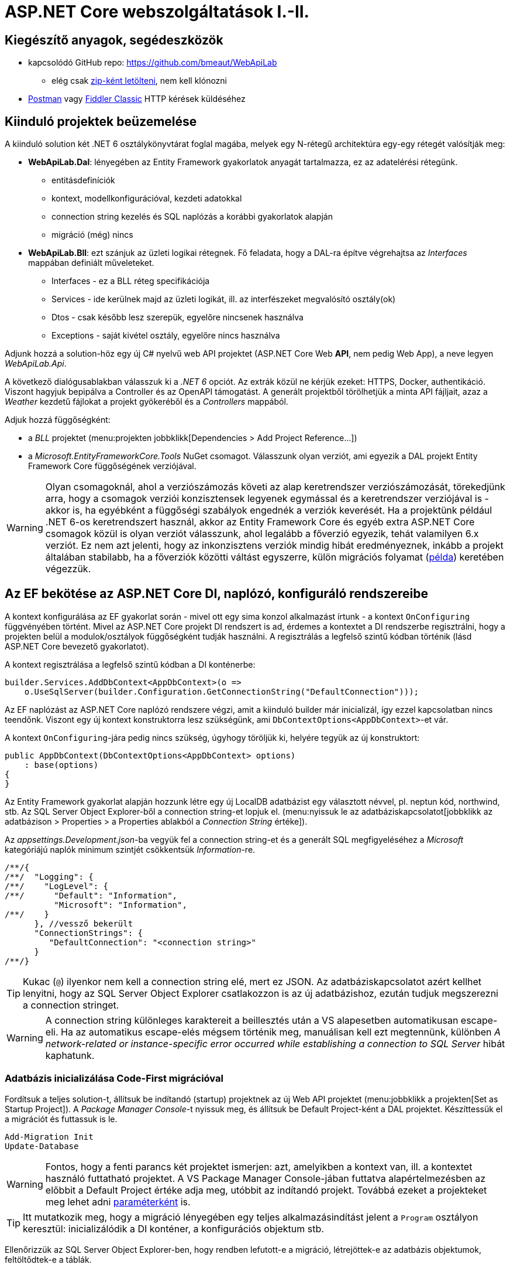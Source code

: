 = ASP.NET Core webszolgáltatások I.-II.

== Kiegészítő anyagok, segédeszközök

* kapcsolódó GitHub repo: https://github.com/bmeaut/WebApiLab
** elég csak https://github.com/bmeaut/WebApiLab/archive/refs/heads/master.zip[zip-ként letölteni], nem kell klónozni 
* https://www.getpostman.com/[Postman] vagy https://www.telerik.com/download/fiddler[Fiddler Classic] HTTP kérések küldéséhez

== Kiinduló projektek beüzemelése

A kiinduló solution két .NET 6 osztálykönyvtárat foglal magába, melyek egy N-rétegű architektúra egy-egy rétegét valósítják meg:

* *WebApiLab.Dal*: lényegében az Entity Framework gyakorlatok anyagát tartalmazza, ez az adatelérési rétegünk.
** entitásdefiníciók
** kontext, modellkonfigurációval, kezdeti adatokkal
** connection string kezelés és SQL naplózás a korábbi gyakorlatok alapján
** migráció (még) nincs
* *WebApiLab.Bll*: ezt szánjuk az üzleti logikai rétegnek. Fő feladata, hogy a DAL-ra építve végrehajtsa az _Interfaces_ mappában definiált műveleteket.
** Interfaces - ez a BLL réteg specifikációja
** Services - ide kerülnek majd az üzleti logikát, ill. az interfészeket megvalósító osztály(ok)
** Dtos - csak később lesz szerepük, egyelőre nincsenek használva
** Exceptions - saját kivétel osztály, egyelőre nincs használva

Adjunk hozzá a solution-höz egy új C# nyelvű web API projektet (ASP.NET Core Web *API*, nem pedig Web App), a neve legyen _WebApiLab.Api_.

A következő dialógusablakban válasszuk ki a _.NET 6_ opciót. Az extrák közül ne kérjük ezeket: HTTPS, Docker, authentikáció. Viszont hagyjuk bepipálva a Controller és az OpenAPI támogatást. A generált projektből törölhetjük a minta API fájljait, azaz a _Weather_ kezdetű fájlokat a projekt gyökeréből és a _Controllers_ mappából.

Adjuk hozzá függőségként:

* a _BLL_ projektet (menu:projekten jobbklikk[Dependencies > Add Project Reference...])
* a _Microsoft.EntityFrameworkCore.Tools_ NuGet csomagot. Válasszunk olyan verziót, ami egyezik a DAL projekt Entity Framework Core függőségének verziójával.

WARNING: Olyan csomagoknál, ahol a verziószámozás követi az alap keretrendszer verziószámozását, törekedjünk arra, hogy a csomagok verziói konzisztensek legyenek egymással és a keretrendszer verziójával is - akkor is, ha egyébként a függőségi szabályok engednék a verziók keverését. Ha a projektünk például .NET 6-os keretrendszert használ, akkor az Entity Framework Core és egyéb extra ASP.NET Core csomagok közül is olyan verziót válasszunk, ahol legalább a főverzió egyezik, tehát valamilyen 6.x verziót. Ez nem azt jelenti, hogy az inkonzisztens verziók mindig hibát eredményeznek, inkább a projekt általában stabilabb, ha a főverziók közötti váltást egyszerre, külön migrációs folyamat (https://learn.microsoft.com/en-us/aspnet/core/migration/31-to-60[példa]) keretében végezzük.

== Az EF bekötése az ASP.NET Core DI, naplózó, konfiguráló rendszereibe

A kontext konfigurálása az EF gyakorlat során - mivel ott egy sima konzol alkalmazást írtunk - a kontext `OnConfiguring` függvényében történt. Mivel az ASP.NET Core projekt DI rendszert is ad, érdemes a kontextet a DI rendszerbe regisztrálni, hogy a projekten belül a modulok/osztályok függőségként tudják használni. A regisztrálás a legfelső szintű kódban történik (lásd ASP.NET Core bevezető gyakorlatot). 

A kontext regisztrálása a legfelső szintű kódban a DI konténerbe:

[source,csharp]
----
builder.Services.AddDbContext<AppDbContext>(o =>
    o.UseSqlServer(builder.Configuration.GetConnectionString("DefaultConnection")));
----

Az EF naplózást az ASP.NET Core naplózó rendszere végzi, amit a kiinduló builder már inicializál, így ezzel kapcsolatban nincs teendőnk. Viszont egy új kontext konstruktorra lesz szükségünk, ami `DbContextOptions<AppDbContext>`-et vár.

A kontext `OnConfiguring`-jára pedig nincs szükség, úgyhogy töröljük ki, helyére tegyük az új konstruktort:

[source,csharp]
----
public AppDbContext(DbContextOptions<AppDbContext> options)
    : base(options)
{
}
----

Az Entity Framework gyakorlat alapján hozzunk létre egy új LocalDB adatbázist egy választott névvel, pl. neptun kód, northwind, stb. Az SQL Server Object Explorer-ből a connection string-et lopjuk el. (menu:nyissuk le az adatbáziskapcsolatot[jobbklikk az adatbázison > Properties > a Properties ablakból a _Connection String_ értéke]).

Az _appsettings.Development.json_-ba vegyük fel a connection string-et és a generált SQL megfigyeléséhez a _Microsoft_ kategóriájú naplók minimum szintjét csökkentsük _Information_-re.

[source,javascript]
----
/**/{
/**/  "Logging": {
/**/    "LogLevel": {
/**/      "Default": "Information",
          "Microsoft": "Information",
/**/    }
      }, //vessző bekerült
      "ConnectionStrings": {
         "DefaultConnection": "<connection string>"
      }
/**/}
----

TIP: Kukac (`@`) ilyenkor nem kell a connection string elé, mert ez JSON. Az adatbáziskapcsolatot azért kellhet lenyitni, hogy az SQL Server Object Explorer csatlakozzon is az új adatbázishoz, ezután tudjuk megszerezni a connection stringet.

WARNING: A connection string különleges karaktereit a beillesztés után a VS alapesetben automatikusan escape-eli. Ha az automatikus escape-elés mégsem történik meg, manuálisan kell ezt megtennünk, különben _A network-related or instance-specific error occurred while establishing a connection to SQL Server_ hibát kaphatunk.

=== Adatbázis inicializálása Code-First migrációval

Fordítsuk a teljes solution-t, állítsuk be indítandó (startup) projektnek az új Web API projektet (menu:jobbklikk a projekten[Set as Startup Project]). A _Package Manager Console_-t nyissuk meg, és állítsuk be Default Project-ként a DAL projektet. Készíttessük el a migrációt és futtassuk is le.

[source,powershell]
----
Add-Migration Init
Update-Database
----

WARNING: Fontos, hogy a fenti parancs két projektet ismerjen: azt, amelyikben a kontext van, ill. a kontextet használó futtatható projektet. A VS Package Manager Console-jában futtatva alapértelmezésben az előbbit a Default Project értéke adja meg, utóbbit az indítandó projekt. Továbbá ezeket a projekteket meg lehet adni https://docs.microsoft.com/en-us/ef/core/miscellaneous/cli/powershell#common-parameters[paraméterként] is.

TIP: Itt mutatkozik meg, hogy a migráció lényegében egy teljes alkalmazásindítást jelent a `Program` osztályon keresztül: inicializálódik a DI konténer, a konfigurációs objektum stb.

Ellenőrizzük az SQL Server Object Explorer-ben, hogy rendben lefutott-e a migráció, létrejöttek-e az adatbázis objektumok, feltöltődtek-e a táblák.

== EF entitások használata az API felületen

Bár architektúra szempontból nem a legszebb, a BLL réteget gyakorlatilag mellőzve közvetlenül is használhatjuk az EF entitásokat a kontrollerek megvalósításánál. Ehhez használhatjuk a Visual Studio Entity Framework-ös Controller sablonjait. 

Adjuk hozzá az API projekthez a *Microsoft.VisualStudio.Web.CodeGeneration.Design* NuGet csomagot. Válasszunk olyan verziót, ami egyezik a DAL projekt Entity Framework Core függőségének verziójával.

PMC-ben telepítsük az ASP.NET Core kódgeneráló eszközt

[source,powershell]
----
dotnet tool install -g dotnet-aspnet-codegenerator
---- 

Majd lépjünk be a projekt könyvtárába
[source,powershell]
----
cd .\WebApiLab.Api
----

Végül generáljunk a kódgenerálóval REST API (`-api`) kontrollert a `Product` entitáshoz (`-m`), mely az `AppDbContext` kontextushoz  (`-dc`) tartozik. A generált osztály neve legyen `EFProductController` (`-name`), a `WebApiLab.Api.Controllers` névtérbe  (`-namespace`) kerüljön. A generált fájl a *Controllers* mappába (`-outDir`) kerüljön.

[source,powershell]
----
dotnet aspnet-codegenerator controller -m WebApiLab.Dal.Entities.Product -dc WebApiLab.Dal.AppDbContext -outDir Controllers -name EFProductController -namespace WebApiLab.Api.Controllers -api
----

WARNING: Figyeljünk rá, hogy *ne* a `Dtos` névtérből adjuk meg a DTO típust a tényleges entitástípus helyett.

WARNING: A generálás során _Unable to create an object of type 'AppDbContext'._ hibát kaphatunk. A hiba a kódgeneráló eszközben keresendő, a https://github.com/dotnet/Scaffolding/issues/1875[kapcsolódó GitHub issue-ban] találunk egy lehetséges megoldást is a problémára.

A legenerálódó kontroller már használható is. Állítsuk át a zöld nyíl mellett az indítási konfigurációt a projektnevesre, hogy ne IIS Express induljon és így lássuk a konzolon a naplót. Indítsuk a projektet és próbáljuk például lekérni az összes terméket az **api/efproduct** címről vagy a Swagger felületről.

TIP: Érdemes a zöld nyíl melletti lenyíló menüben olyan böngészőt megadni (Chrome, Firefox), ami értelmes formában meg tudja jeleníteni a nyers JSON adatokat, ha nem Swagger felületről tesztelünk.

TIP: Az alapértelmezésben megnyitandó URL útvonalat a projekt tulajdonságok között adhatjuk meg: menu:zöld nyíl melletti legördülő menü[<Projektnév> Debug Properties]. Ide egy a gyökércímhez képesti relatív útvonalrészt kell beírni. (pl. _api/efproduct_)

Figyeljük meg, hogy a controller a konstruktorban igényli meg a DI-tól az EF kontextet, amit a szokásos módon osztályváltozóban tárol el.

== Köztes réteg alkalmazása

A rétegezett architektúra elveit követve gyakori eljárás, hogy a kontroller nem éri el közvetlenül az EF kontextet, hanem csak egy extra rétegen keresztül. A kontroller projekt így függetleníthető az EF modelltől.

Ehhez a megoldáshoz készítsünk külön kontroller változatot. A _Controllers_ mappába hozzunk létre egy kontrollert (menu:Add[Controller > bal fában Common > API > jobb oldalon API Controller with read/write actions]) `ProductsController` néven.

A BLL projekt Services mappájába hozzunk létre egy új osztályt `ProductService` néven. Az új osztály kontroller számára nyújtandó funkcióit az `IProductService` adja meg. Implementáljuk ezt az interfészt, a kiinduló implementációt generáltassuk a Visual Studio-val. Konstruktorban várja a függőségként a kontextet. A kontext segítségével implementáljuk normálisan a `GetProducts` függvényt. _Eager Loading_ használatával az egyes termékekhez a kapcsolódó kategóriát és megrendeléseket is adjuk vissza.

[source,csharp]
----
public class ProductService : IProductService
{
    private readonly AppDbContext _context;

    public ProductService(AppDbContext context)
    {
        _context = context;
    }       

    public IEnumerable<Product> GetProducts()
    {
        var products = _context.Products
            .Include(p => p.Category)
            .Include(p => p.ProductOrders)
                .ThenInclude(po => po.Order)
            .ToList();

        return products;
    }
    /*Többi függvény generált implementációja*/
}
----

Injektáljunk `IProductService`-t a `ProductsController`-be.

[source,csharp]
----
private readonly IProductService _productService;

public ProductsController(IProductService productService)
{
    _productService = productService;
}
----

Adjuk meg a DI alrendszernek, hogy hogyan kell egy `IProductService` típusú függőséget létrehozni. A legfelső szintű kódba:

[source,csharp]
----
builder.Services.AddTransient<IProductService, ProductService>();
----

A függőséginjektálás úgy működik, hogy a kontrollereket is a központi DI komponens példányosítja, és ilyenkor megvizsgálja a konstruktor paramétereket. Ha a konténerben talál alkalmas beregisztrált osztályt, akkor azt létrehozza és átadja a konstruktornak. Ezt hívjuk konstruktor injektálásnak. Ha a létrehozandó függőségnek is vannak konstruktor paraméterei, akkor azokat is megpróbálja feloldani, így rekurzívan a teljes függőségi objektum hierarchiát le tudja kezelni (ha abban nincs irányított kör). Ezt hívjuk autowiring-nek.

A regisztráció során több lehetőségünk is van. Egyrészt nem kötelező interfészt megadni egy osztály beregisztrálásához, az osztályt önmagában is be lehet regisztrálni, ilyenkor a konstruktorban is osztályként kell elkérni a függőségeket.

Háromféle példányosítási stratégiával regisztrálhatjuk be az osztályainkat:

* *Transient*: minden egyes injektálás során új példány jön létre
* *Scoped*: HTTP kérésenként egy példány kerül létrehozásra és a kérésen belül mindenkinek ez lesz injektálva
* *Singleton*: mindenkinek ugyanaz az egy példány kerül átadásra kéréstől függetlenül

Írjunk új `Get()` változatot az eredeti helyett a `ProductsController`-be az `IProductService` függőséget felhasználva:

[source,csharp]
----
[HttpGet]
public IEnumerable<Product> Get()
{
    return _productService.GetProducts();
}
----

Próbáljuk ki (`api/products`). Hibát kapunk, mert a `ProductService` lekérdező függvénye eager loading-gal (`Include`) navigációs property-ket is kitölt, így könnyen hivatkozási kör jön létre, amit a JSON sorosító alapértelmezésben kivétellel jutalmaz. A sorosítást a keretrendszer végzi, a kontrollerfüggvény visszatérési értékét sorosítja a HTTP tartalomegyeztetési szabályok szerint. Böngésző kliens esetén alapesetben a JSON formátum lesz a befutó. Persze a sorosítás ennél közvetlenebbül is https://docs.microsoft.com/en-us/aspnet/core/web-api/advanced/formatting[konfigurálható], ha szükséges.

A kontrollerek által használt JSON sorosítót konfigurálhatjuk a legfelső szintű kódban, például beállíthatjuk, hogy ha egy objektumot már korábban sorosított, akkor csak hivatkozzon rá és ne sorosítsa újra.

[source,csharp]
----
/**/builder.Services.AddControllers() //; törölve
    .AddJsonOptions(o => o.JsonSerializerOptions.ReferenceHandler = ReferenceHandler.Preserve);
----

Így már sikerülni fog a sorosítás, egy elég furcsa JSON-t láthatunk, ahol az első elem egy nagyobb objektumgráfot leíró rész, a többi elem pedig csak hivatkozás.

Ennek a megoldásnak a hátránya, hogy a kliensoldali sorosítónak is támogatnia kell ezt a sorosítási logikát, a JSON-on belüli kereszthivatkozások kezelését. 

Emiatt kommentezzük is ki ezt a beállítást, keressünk más megoldást.

== DTO osztályok

Láthattuk, hogy az entitástípusok közvetlen sorosítása gyakran nehézségekbe ütközik. A modell kifejezetten az EF számára lett megalkotva, illetve hogy a lekérdező műveleteket minél kényelmesebben végezhessük. A kliensoldal számára érdemes külön modellt megalkotni, egy ún. DTO (_Data Transfer Object_) modellt, ami a kliensoldal igényeit veszi figyelembe: **pontosan** annyi adatot és **olyan szerkezetben** tartalmaz, amire a kliensnek szüksége van.

A _BLL_ projektben jelenleg egy nagyon egyszerű DTO modell található a _Dtos_ mappában:

* rekord típusok alkotják a modellt
* nincs benne minden navigációs property, pl. `Category.Products`
* nincs benne a kapcsolótáblát reprezentáló entitás
* a termékből közvetlenül elérhetők a megrendelések

A különféle modellek közötti leképezésnél jól jönnek az ún. __object mapper__-ek, melyek segítenek elkerülni a leképezésnél nagyon gyakori repetitív kódokat, mint amilyen az `x.Prop = y.Prop` jellegű propertyérték-másolgatás.

Adjuk hozzá az API projekthez az _AutoMapper.Extensions.Microsoft.DependencyInjection_ csomagot, a BLL projekthez pedig az _AutoMapper_ csomagot. 

A leképezési konfigurációkat profilokba szervezve adhatjuk meg. Adjunk hozzá a BLL projekthez egy új osztályt `WebApiProfile` néven a _Dtos_ mappába. Az AutoMapper konvenció alapon működik, tehát a DTO-entitás párokon kívül nem kell megadni például egyesével a property- vagy konstruktorparaméter-leképezéseket, ha a nevek alapján a leképezés kikövetkeztethető. Külön konfigurálásra csak a nem-triviális esetekben van szükség.

[source,csharp]
----
using AutoMapper;

namespace WebApiLab.Bll.Dtos;

public class WebApiProfile : Profile
{
    public WebApiProfile()
    {
        CreateMap<Dal.Entities.Product, Product>().ReverseMap();
        CreateMap<Dal.Entities.Order, Order>().ReverseMap();
        CreateMap<Dal.Entities.Category, Category>().ReverseMap();
    }
}

----

A DI konténerhez adjuk hozzá és konfiguráljuk a leképezési szolgáltatást.

[source,csharp]
----
builder.Services.AddAutoMapper(typeof(WebApiProfile));
----

TIP: Az AutoMapper az `AddAutoMapper` paramétereként megadott típust definiáló szerelvényben fogja a profilt keresni. A konkrét típusnak nincs más jelentősége, nem kell feltétlenül profilnak lenni.

Injektáltassuk be a leképzőt reprezentáló `IMapper` típusú objektumot a `ProductService`-be.

[source,csharp]
----
/**/private readonly AppDbContext _context;
    private readonly IMapper _mapper;
/**/
/**/public ProductService(AppDbContext context
                        , IMapper mapper)
/**/{
/**/    _context = context;
        _mapper = mapper;
/**/}
----

A `ProductsController`-ben, az `IProductService`-ben és a `ProductService`-ben az entitásokra mutató névteret cseréljük ki a DTO-kra mutatóra:

[source,csharp]
----
//using WebApiLab.Dal.Entities;
using WebApiLab.Bll.Dtos;
----

Írjuk át a lekérdezést a `ProductService`-ben a leképzőt alkalmazva:

[source,csharp]
----
/**/public IEnumerable<Product> GetProducts()
/**/{
/**/    var products = _context.Products
            .ProjectTo<Product>(_mapper.ConfigurationProvider)
            .AsEnumerable();
/**/    return products;
/**/}
----

Hogy ne zavarjanak be a Swaggernek az `EFProductController`-ben használt entitás osztályok, töröljük ki a Controllers mappából az `EFProductController`-t!

Próbáljuk ismét meghívni böngészőből, figyeljük meg a naplóban, hogy milyen SQL lekérdezés fut le.

TIP: A többrétegű architektúránál elméletben minden rétegnek külön objektummodellje kellene, hogy legyen DAL: EF entitások, BLL: https://en.wikipedia.org/wiki/Domain_model[domain objektumok], Kontroller: DTO-k, viszont ha a domain objektumok nem visznek plusz funkciót a rendszerbe, akkor el szoktuk hagyni.

A DTO leképezést más rétegben is végezhetnénk. Egyes megközelítések szerint a kontroller réteg feladata lenne, azonban, ha az EF lekérdezésekkel összevonva végezzük a leképezést, akkor kiaknázhatjuk a _query result shaping_ előnyeit, azaz csak azt kérdezzük le az adatbázisból, amire a leképezésnek szüksége van. Az AutoMapper `ProjectTo` függvénye ráadásul mindezt el is intézi helyettünk a leképezési konfiguráció alapján.

TIP: A `ProjectTo` speciálisan `IQueryable`-en működik. Ha csak simán memóriabeli objektumok között szeretnénk leképezni, akkor az `IMapper` `Map<>` függvényét hívjuk. A memóriabeli  leképezésnek hátránya, hogy EF szinten gondoskodnunk kell róla, hogy `Include` hívásokkal a leképezéshez szükséges kapcsolódó entitásokat is lekérdezzük. A `ProjectTo` ezt is elintézi helyettünk.

A `ProjectTo` metódust felfoghatjuk a továbbiakban egy LINQ-s `Select()` operátornak, annyi különbséggel, hogy az AutoMapper generálja azt az `Expression`-t, ami alapján előáll majd az eredmény.

== BLL funkciók implementációja

=== Egy elem lekérdezése

Valósítsunk meg további interfész által előírt funkciókat a `ProductService` osztályban:

[source,csharp]
----
/**/public Product GetProduct(int productId)
/**/{
        return _context.Products
            .ProjectTo<Product>(_mapper.ConfigurationProvider)
            .SingleOrDefault(p => p.Id == productId)
            ?? throw new EntityNotFoundException("Nem található a termék");
/**/}
----

=== Beszúrás

Ez hasonló az EF gyakorlaton látottakhoz, csak itt nem kell legyártanunk az új `Product` példányt, paraméterként kapjuk és memóriában leképezzük az enititásra. A `SaveChanges` hívás után a kulcs értéke már ki lesz töltve (adatbázis osztja ki a kulcsot).

[source,csharp]
----
/**/public Product InsertProduct(Product newProduct)
/**/{
        var efProduct = _mapper.Map<Dal.Entities.Product>(newProduct);
        _context.Products.Add(efProduct);
        _context.SaveChanges();
        return GetProduct(efProduct.Id);
/**/}
----

=== Módosítás

Konvenció szerint külön paraméterként szokták átadni a módosítandó elem azonosítóját és az új értékeket összefogó példányt. Leképezés után összeállítunk egy olyan entitás példányt, mint amilyet az adatbázisból kérdeztünk volna le - viszont ez a példány nem lesz a kontext látókörében. Az `Attach` függvény hasonló az `Add`-hoz, hozzáadja a kontext nyilvántartásához a példányt, de az `Attach` alapesetben nem jelöli meg a státuszt, marad változatlan (_Unchanged_). Explicit megjelöljük változottként, a változást végül a SaveChanges érvényesíti.

[source,csharp]
----
/**/public void UpdateProduct(int productId, Product updatedProduct)
/**/{
        var efProduct = _mapper.Map<Dal.Entities.Product>(updatedProduct);
        efProduct.Id = productId;
        _context.Attach(efProduct).State = EntityState.Modified;
        _context.SaveChanges();
/**/}
----

TIP: Alternatíva lehetne még ennél a függvénynél, hogy lekérdezzük azonosító (`Id`) alapján az entitást és AutoMapperrel a lekérdezett objektumba mappeljük a DTO-t. Ebben az esetben nincs szükség `Attach`-ra és állapotkezelésre sem, viszont extra lekérdezéssel jár.

=== Törlés

Egy trükkel elkerülhetjük, hogy le kelljen kérdezni a törlendő terméket. Az azonosító alapján előállítunk memóriában egy példányt a megfelelő kulccsal, majd `Remove` függvénnyel hozzáadjuk a kontexthez. A `Remove` törlendőnek jelöli a példányt.

[source,csharp]
----
/**/public void DeleteProduct(int productId)
/**/{
        _context.Products.Remove(new Dal.Entities.Product(null!) { Id = productId });
        _context.SaveChanges();
/**/}
----

== REST konvenciók alkalmazása

A REST megközelítés nem csak átviteli közegnek tekinti a HTTP-t, hanem a protokoll részeit felhasználja, hogy kiegészítő információkat vigyen át. Emiatt előnyös lenne, ha nagyobb ellenőrzésünk lenne a HTTP válasz felett - szerencsére az ASP.NET Core biztosítja ehhez a megfelelő API-kat.

Egyik legegyszerűbb ilyen irányelv, hogy a lekérdezések eredményeként, ha megtaláltuk és visszaadtuk a kért adatokat, akkor *200 (OK)* HTTP válaszkódot adjunk.

TIP: A HTTP kérést érintő irányelvekről egy jó összefoglaló elérhető https://www.restapitutorial.com/lessons/httpmethods.html[itt].

Az eddig megírt `Get()` függvényünk most is *200 (OK)*-ot ad, ezt le is ellenőrizhetjük a böngészőnk hálózati monitorozó eszközében.

TIP: A HTTP kommunikáció megfigyelésére használhatjuk a böngészők beépített eszközeit, mint amilyen a https://developer.mozilla.org/en-US/docs/Tools[Firefox Developer Tools], illetve https://developers.google.com/web/tools/chrome-devtools/[Chrome DevTools]. Általában az kbd:[F12] billentyűvel aktiválhatók. Emellett, ha egy teljesértékű HTTP kliensre van szükségünk, amivel például könnyen tudunk nem csak GET kéréseket küldeni, akkor a https://www.getpostman.com/[Postman] és a https://www.telerik.com/download/fiddler[Fiddler Classic] külön telepítendő eszközök ajánlhatók. A Fiddler mint proxy megoldás egy Windows gépen folyó HTTP kommunikáció megfigyelésére is alkalmas.

Első körben a két lekérdező függvényt írjuk át úgy, hogy a HTTP válaszkódokat explicit megadjuk. A jelenlegi legmodernebb mód ehhez az `ActionResult<>` használata. Elég `T`-t visszaadnunk a függvényben, automatikusan `ActionResult<T>` típussá konvertálódik. Tehát elvileg írhatnánk ezt:

[source,csharp]
----
//NEM FORDUL!
/**/[HttpGet]
    public ActionResult<IEnumerable<Product>> Get() 
        //ActionResult<T> visszatérési érték
/**/{
/**/    return _productService.GetProducts();
/**/}
----

Azonban ez nem fordul, mert interfész típus esetén nem működik a konverzió. Konkrét típust, pl. egy listát kell megadnunk.

[source,csharp]
----
/**/[HttpGet]
/**/public ActionResult<IEnumerable<Product>> Get()
/**/{
        return _productService.GetProducts().ToList(); //ToList bekerült            
/**/}
----

Írjuk meg ugyanígy a másik `Get` függvényt is:

[source,csharp]
----
/**/[HttpGet("{id}")]
    public ActionResult<Product> Get(int id)
        //ActionResult<Product> visszatérési érték
/**/{
        return _productService.GetProduct(id);
/**/}
----

Próbáljuk ki mindkét kontroller függvényt (_api/products_, _api/products/1_), ellenőrizzük a státuszkódokat is.

Ami fura, hogy még mindig nem állítottunk explicit státuszkódokat. A logikánk most még nagyon egyszerű, csak a hibamentes ágat kezeltük, így eddig az `ActionResult` alapértelmezései megoldották, hogy *200 (OK)*-ot kapjunk.

Most viszont következzen egy létrehozó művelet:

[source,csharp]
----
/**/[HttpPost]
    public ActionResult<Product> Post([FromBody] Product product)
        //ActionResult<T> visszatérési érték + Product paraméter
/**/{
        var created = _productService.InsertProduct(product);
        return CreatedAtAction(nameof(Get), new { id = created.Id }, created);
/**/}
----

Itt már látszik az `ActionResult` haszna. A konvenciónak megfelelően 201-es kódot akarunk visszaadni. Ehhez a `ControllerBase` ősosztály biztosít segédfüggvényt. A segédfüggvény olyan `ActionResult` leszármazottat ad vissza, ami 201-es kódot szolgáltat a kliensnek. Másik konvenció, hogy a _Location_ HTTP fejlécben legyen egy URL az új termék lekérdező műveletének meghívásához. Ezt az URL-t rakjuk össze a `CreatedAtAction` paraméterei révén.

Gyakori, hogy a lefele irányú kommunikáció során (kliens felé) bővebb adathalmaz kerül leküldésre, mint amit egy létrehozáskor vagy módosításkor várunk. Esetünkben is az `Orders` és a `Category` propertyk létrehozáskor feleslegesek. Erre a célra jobb egy külön DTO-t létrehozni, ami csak a megfelelő adatokat tartalmazza. Most ideiglenesen tegyük nullozhatóvá ezt a két propertyt.

[source,csharp]
----
public record Product
{
    /*többi property*/
    public Category? Category { get; init; } //? módosító bekerült
    public List<Order>? Orders { get; init; } //? módosító bekerült
}
----

Próbáljuk ki a műveletet Swagger felületről. Egy `Product`-ot kell felküldenünk. Erre egy példa érték:

[source,javascript]
----
{
    "Name" : "Pálinka",
    "UnitPrice" : 4000,
    "ShipmentRegion" : 1,
    "CategoryId" : 1
}
----

WARNING: Ha Fiddlerből vagy Postmanből tesztelünk, ne felejtsük el a _Content-Type_ fejlécet  *application/json*-re állítani! Figyeljük meg a kapott választ. A válaszból másoljuk ki a _Location_ fejlécből az URL-t és hívjuk meg böngészőből.

Fiddler Classic példa POST hívásra:

image::images/aspnetcorerest-fiddlerpost.png[Fiddler - POST küldése]

A módosító, törlő műveleteknél a konvenció megengedi, hogy üres törzsű (body) választ adjunk, ilyenkor a válaszkód *204 (No Content)*. Ilyesfajta válasz előállításához is van segédfüggvény, illetve elég csak az `ActionResult` típust megadni visszatérési típusnak:

[source,csharp]
----
/**/[HttpPut("{id}")]
    public ActionResult Put(int id, [FromBody] Product product)
         //ActionResult visszatérési érték + Product paraméter
/**/{
        _productService.UpdateProduct(id, product);
        return NoContent();
/**/}

/**/[HttpDelete("{id}")]
public ActionResult Delete(int id)
     //ActionResult visszatérési érték
/**/{
        _productService.DeleteProduct(id);
        return NoContent();
/**/}
----

TIP: PUT mellett a módosításhoz használatos a PATCH is. A PUT konvenció szerint teljes, míg a PATCH részleges felülírásnál használatos. PATCH esetén általában valamilyen patch formátumú adatot küld a kliens, pl. https://tools.ietf.org/html/rfc6902[RFC 6902 - JSON Patch]. A JSON Patch formátumot jelenleg csak a JSON korábbi sorosító (_Newtonsoft.Json_) https://docs.microsoft.com/en-us/aspnet/core/web-api/jsonpatch[támogatja].

TIP: Gyakori, hogy a PUT művelet esetében nem 204 No Content válasszal térünk vissza, hanem 200 OK státuszkóddal és a módosított erőforrással, hogy a kliens a tényleges érvényre jutott értékekkel befrissíthesse a saját adatait.

Próbáljuk kitörölni az újonnan felvett terméket Swaggerből/Fiddler-ből/Postman-ből (_DELETE_ igés kérés az `api/products/<új id>` címre, üres törzzsel). Sikerülnie kell, mert még nincs rá idegen kulcs hivatkozás.

== Hibakezelés

Eddig főleg csak a hibamentes ágakat (happy path) néztük. A REST konvenciók rendelkeznek arról is, hogy bizonyos hibahelyezetekben milyen https://httpstatuses.com[HTTP választ] illik adni, például ha a kérésben hivatkozott azonosító nem létezik - 404-es hiba a bevett eljárás. Státuszkódok szempontjából a korábban idézett oldal ad segítséget, a válasz törzsében a hibaüzenet szerkezete tekintetében az https://tools.ietf.org/html/rfc7807[RFC 7807] ad iránymutatást az ún. _Problem Details_ típusú válaszok bevezetésével. Az ASP.NET Core 2.1-es verzió óta támogatja a _Problem Details_ válaszokat, és általában automatikusan ilyen válaszokat küld.

=== 400 Bad Request

Kezdjük a kliens által küldött nem helyes adatokkal. Ez a hibakód nem összekeverendő a 415-tel, ahol az adat formátuma nem megfelelő (XML vagy JSON): ezt általában nem kell kézzel lekezeljük, mivel ezt az ASP.NET megteszi helyettünk. 400-zal olyan hibákat szoktunk lekezelni, ahol a küldött adat formátuma megfelelő, de valamilyen saját validációs logikának nem felel meg a kapott objektum, pl.: egységár nem lehet negatív stb.

Itt használjuk fel a .NET ún. https://docs.microsoft.com/en-us/aspnet/core/mvc/models/validation#built-in-attributes[_Data Annotation_ attribútumait], amiket a DTO-kon érvényesíthetünk, és az ASP.NET Core figyelembe vesz a művelet végrehajtása során. Vegyünk fel a `Product` DTO osztályban néhány megkötést attribútumok formájában.

[source,csharp]
----
    [Required(ErrorMessage = "Product name is required.", AllowEmptyStrings = false)]
/**/public string Name { get; init; } = null!;

    [Range(1, int.MaxValue, ErrorMessage = "Unit price must be higher than 0.")]
/**/public int UnitPrice { get; init; }
----

Próbáljuk ki egy *POST /api/Products* művelet meghívásával. Paraméterként kiindulhatunk a felület által adott minta JSON-ból, csak töröljük ki a navigációs property-ket és sértsük meg valamelyik (vagy mindkét) fenti szabályt. Egy példa törzs:

[source,javascript]
----
{
    "Name" : "",
    "UnitPrice" : 0,
    "ShipmentRegion" : 1,
    "CategoryId" : 1
}
----

A válasz 400-as kód és valami hasonló, RFC 7807-nek megfelelő törzs lesz:

[source,javascript]
----
{
    "type": "https://tools.ietf.org/html/rfc7231#section-6.5.1",
    "title": "One or more validation errors occurred.",
    "status": 400,
    "traceId": "|2f35d378-4420cbafb80aec04.",
    "errors": {
        "Name": [
            "Product name is required."
        ],
        "UnitPrice": [
            "Unit price must be higher than 0."
        ]
    }
}
----

=== 404 Not Found - kontroller szinten

Konvenció szerint 404-es hibát kellene adnunk, ha a keresett azonosítóval nem található erőforrás - esetünkben termék. Jelenleg a `ProductService` `EntityNotFoundException`-t dob, és amennyiben Development módban futtatjuk az alkalmazást, a cifra hibaoldal jelenik meg, amit a _DeveloperExceptionPage_ middleware generál. Ha kivesszük a middleware-t (vagy nem Development módban indítjuk, de ekkor gondoskodnunk kell connection string-ről, ami eddig csak a Development konfigurációban volt beállítva), akkor 500-as hibát kapunk vissza.

WARNING: A kezeletlen kivételek általában 500-as hibakód formájában kerülnek vissza a kliensre, mindenfajta egyéb információ nélkül (üres oldalként jelenik meg). Ez a jobbik eset, ahhoz képest, ha a teljes kivételszöveg és stack trace is visszakerülne. Az átlagos felhasználók nem tudják értelmezni, viszont a támadó szándékúaknak értékes információt jelenthet, így ajánlott elkerülni, hogy a kivétel ilyen módon kijusson. Ez az elkerülés az úgynevezett _exception shielding_ technika, és az ASP.NET Core alapértelmezetten alkalmazza.

Legegyszerűbb módszer a kontroller műveletben érvényesíteni a konvenciót:

[source,csharp]
----
/**/[HttpGet("{id}")]
/**/public ActionResult<Product> Get(int id)
/**/{
        try
        {
/**/        return _productService.GetProduct(id);
        }
        catch (EntityNotFoundException)
        {
            return NotFound();
        }
/**/}
----

TIP: Alternatív megoldás, hogy a `ProductService` egy `null` értékkel jelezné, hogy nincs találat. Ezesetben a fenti kódban a `null` értékre kellene vizsgálni, pl. `if` szerkezettel.

Próbáljuk ki, hogy 404-es státuszkódot és annak megfelelő _problem details_-t kapunk-e, ha egy nem létező termékazonosítóval hívjuk a fenti műveletet.

Ha saját _problem details_-t szeretnénk a 404-es kód mellé, akkor kézzel összerakhatjuk és visszaküldhetjük.

[source,csharp]
----
/**/catch (EntityNotFoundException)
/**/{
        ProblemDetails details= new ProblemDetails
        {
            Title = "Invalid ID",
            Status = StatusCodes.Status404NotFound,
            Detail = $"No product with ID {id}"
        };
        return NotFound(details); //ProblemDetails átadása
/**/}
----

Így is próbáljuk ki. Az általunk megadott üzenetet kell visszakapjuk.

=== 404 Not Found - globális kivételleképezéssel

A rendhagyó válaszok előállításánál előnyös lehet, ha az alacsonyabb rétegekből specifikus kivételeket dobunk, mert ezeket egy központi helyen szisztematikusan átalakíthatjuk konvenciónak megfelelő HTTP válaszokká. Ez a képesség egyelőre még nem érhető el beépítetten, ezért egy https://github.com/khellang/Middleware[közösségi fejlesztésű NuGet csomagot] használunk fel.

Telepítsük fel a _Hellang.Middleware.ProblemDetails_ csomagot az API projektbe. Megtehetjük a szokásos módon, de akár a _Package Manager Console_-ból is a következő paranccsal (az API projekt legyen megadva, mint _Default Project_):

[source,powershell]
----
Install-Package Hellang.Middleware.ProblemDetails
----

Szokás szerint konfiguráljuk a legfelső szintű kódban. Sose adjuk vissza a kivétel részleteit (szigorú _exception shielding_), illetve a saját kivételtípusunkat képezzük le 404-es hibára.

[source,csharp]
----
builder.Services.AddProblemDetails(options =>
{
    options.IncludeExceptionDetails = (ctx,ex) => false;
    options.MapToStatusCode<EntityNotFoundException>(StatusCodes.Status404NotFound);
});
----

Illesszük a pipeline-ba a legelső helyre:

[source,csharp]
----
/**/var app = builder.Build();
    app.UseProblemDetails();
----

Térjünk vissza a korábbi, nem kivétel-elkapós változatra, az előzőt kommentezzük ki:

[source,csharp]
----
[HttpGet("{id}")]
public ActionResult<Product> Get(int id)
{
    return _productService.GetProduct(id);
}
----

Próbáljuk ki: hasonlóan kell működjön, mint a kontroller szintű változat, de ez általánosabb, bármely műveletből `EntityNotFoundException` érkezik, azt kezeli, nem kell minden műveletben megírni a kezelő logikát.

=== 500 Internal Server Error

Próbáljunk kitörölni egy nem létező terméket **DELETE api/products/<nem létező id>** kéréssel. Az újonnan beállított MW a nem kezelt kivétel esetén is egy alapszintű Problem Details választ állít elő 500-as kóddal.

=== Azonosítók ellenőrzése

Készítsük fel a módosító és törlő műveleteket is a nem létező azonosítók konvenció szerinti kezelésére.

[source,csharp]
----
/**/public void UpdateProduct(int productId, Product updatedProduct)
/**/{
/**/    /*...*/
        try
        {
/**/         _context.SaveChanges();
        }
        catch (DbUpdateConcurrencyException)
        {
            if (!_context.Products.Any(p => p.Id == productId))
                throw new EntityNotFoundException("Nem található a termék");
            else
                throw;
        }
/**/}

/**/public void DeleteProduct(int productId)
/**/{
/**/    /*...*/     
        try
        {
/**/        _context.SaveChanges();
        }
        catch (DbUpdateConcurrencyException)
        {
            if (!_context.Products.Any(p => p.Id == productId))
                throw new EntityNotFoundException("Nem található a termék");
            else
                throw;
        }
/**/}
----

Ez egy optimista megközelítés: feltételezzük, hogy helyes azonosítót kapunk. Ha kivételes esetben mégsem, akkor az UPDATE/DELETE utasítás nem a megfelelő számú sort módosítja és `DbUpdateConcurrencyException`-t kapunk. Ekkor vizsgáljuk csak meg, hogy az azonosító helyes-e.

TIP: Egy másik megközelítés szerint a DELETE műveletnek idempotensnek kellene lennie, tehát egymás után többször végrehajtva is sikeres eredményt kell kapjunk. Ez azt is jelenti, hogy 404-es hiba helyet 204 No Content státuszkódot kell küldenünk akkor is, ha nem található adott ID-val entitás. Ezt a jelenlegi kódban egyszerűen implementálhatjuk, hogy nem dobunk kivételt a megfelelő ágban.

=== Saját hibaüzenet

Módosítsuk a hibakezelő MW konfigurációját a legfelső szintű kódban, hogy a kivétel szövege bekerüljön a válaszba. Ez akkor lehet hasznos, ha a felhasználónak kiírandó hibaüzenetet is vissza akarjuk küldeni (másik lehetőség, hogy a kliens állítja elő, pl. a státuszkód alapján).

[source,csharp]
----
/**/builder.Services.AddProblemDetails(options =>
/**/{
/**/    options.IncludeExceptionDetails = (ctx, ex) => false;
        options.Map<EntityNotFoundException>(
            (ctx, ex) =>
            {
                var pd=StatusCodeProblemDetails.Create(StatusCodes.Status404NotFound);
                pd.Title = ex.Message;
                return pd;
            }
        );
/**/});
----

WARNING: Az _exception shielding_ elv miatt csak olyan kivételeknél alkalmazzuk, ahol a felhasználók számára hasznos, de nem technikai jellegű információt tartalmaz a kivétel szövege.

Próbáljuk ki, hogy az egy termék lekérdezésénél, a módosításnál és a törlésnél is a rossz azonosító egységesen működik-e: 404-es hibát ad vissza, a Problem Details-ben a kivétel szövegével.

== Aszinkron műveletek

Aszinkron műveletek alkalmazásával hatékonyságjavulást érhetünk el: nem feltétlenül az egyes műveleteink lesznek gyorsabbak, hanem időegység alatt több műveletet tudunk kiszolgálni. Ennek oka, hogy az `await`-nél (például egy adatbázis művelet elküldésekor) a várakozási idejére történő kiugrásnál, ha vissza tudunk ugrálni egészen az ASP.NET engine szintjéig, akkor a végrehajtó környezet a kiszolgáló szálat a várakozás idejére más kérés kiszolgálására felhasználhatja.

TIP: Ökölszabály, hogy ha elköteleztük magunkat az aszinkronitás mellett, akkor ha megoldható, az aszinkronitást vezessük végig a kontrollertől az adatbázis művelet végrehajtásáig minden rétegben. Ha egy API-nak van _TAP_ jellegű változata, akkor azt részesítsük előnyben (pl. `SaveChanges` helyett `SaveChangesAsync`). Ha aszinkronból szinkronba váltunk, csökkentjük a hatékonyságot, rosszabb esetben deadlock-ot is https://blog.stephencleary.com/2012/07/dont-block-on-async-code.html[előidézhetünk].

Vezessük végig az aszinkronitást egy művelet teljes végrehajtásán:

[source,csharp]
----
// Service réteg - interfész

/**/public interface IProductService
/**/{
        //public void UpdateProduct(int productId, Product updatedProduct);
        public Task UpdateProductAsync(int productId, Product updatedProduct);
/**/    //többi fv.
/**/}

// Service réteg - implementáció

    public async Task UpdateProductAsync(int productId, Product updatedProduct)
/**/{
/**/    var efProduct = _mapper.Map<Dal.Entities.Product>(updatedProduct);
/**/    efProduct.Id = productId;
/**/    _context.Attach(efProduct).State = EntityState.Modified;
/**/
/**/    try
/**/    {
            await _context.SaveChangesAsync(); //async változat hívása
/**/    }
/**/    catch (DbUpdateConcurrencyException)
/**/    {
/**/          if (!await _context.Products
                        .AnyAsync(p => p.Id == productId))
            //async változat hívása
/**/               throw new EntityNotFoundException("Nem található a termék");
/**/        else
/**/            throw;
/**/    }
/**/}

// Kontroller réteg

    public async Task<ActionResult> Put(int id, [FromBody] Product product)
/**/{
/**/  await _productService.
                .UpdateProductAsync(id, product);
                //async változat hívása 
/**/  return NoContent();
/**/}
----

WARNING: Az _Async_ végződés alkalmazása kontroller műveletek nevében jelenleg nem ajánlott, mert könnyen https://github.com/dotnet/aspnetcore/issues/8998[hibákba futhatunk].

Próbáljuk ki, például küldjünk PUT-ot az `api/products/1` címre, állítsuk be a _Content-Type: application/json_ fejlécet és a POST-nál használt JSON-t küldjük a törzsben. Ezzel az 1-es `id`-jű termék adatait fogjuk felülírni.

== Végállapot

A többi műveletet aszinkronizálva az alábbi a végállapot (elérhető a kapcsolódó GitHub repo https://github.com/bmeaut/WebApiLab/tree/net6[net6-os ágán] is):

[source,csharp]
----
public interface IProductService
{
    public Task<Product> GetProductAsync(int productId);
    public Task<IEnumerable<Product>> GetProductsAsync();
    public Task<Product> InsertProductAsync(Product newProduct);
    public Task UpdateProductAsync(int productId, Product updatedProduct);
    public Task DeleteProductAsync(int productId);
}

public class ProductService : IProductService
{
    private readonly AppDbContext _context;
    private readonly IMapper _mapper;

    public ProductService(AppDbContext context, IMapper mapper)
    {
        _context = context;
        _mapper = mapper;
    }

    public async Task<Product> GetProductAsync(int productId)
    {
        return await _context.Products
            .ProjectTo<Product>(_mapper.ConfigurationProvider)
            .SingleOrDefaultAsync(p => p.Id == productId)
            ?? throw new EntityNotFoundException("Nem található a termék");
    }

    public async Task<IEnumerable<Product>> GetProductsAsync()
    {
        var products = await _context.Products
            .ProjectTo<Product>(_mapper.ConfigurationProvider)
            .ToListAsync();

        return products;
    }

    public async Task<Product> InsertProductAsync(Product newProduct)
    {
        var efProduct = _mapper.Map<Dal.Entities.Product>(newProduct);
        _context.Products.Add(efProduct);
        await _context.SaveChangesAsync();
        return await GetProductAsync(efProduct.Id);
    }

    public async Task UpdateProductAsync(int productId, Product updatedProduct)
    {
        var efProduct = _mapper.Map<Dal.Entities.Product>(updatedProduct);
        efProduct.Id = productId;
        var entry = _context.Attach(efProduct);
        entry.State = EntityState.Modified;
        try
        {
            await _context.SaveChangesAsync();
        }
        catch (DbUpdateConcurrencyException)
        {
            if (!await _context.Products.AnyAsync(p => p.Id == productId))
                throw new EntityNotFoundException("Nem található a termék");
            else
                throw;
        }
    }

    public async Task DeleteProductAsync(int productId)
    {
        _context.Products.Remove(
            new Dal.Entities.Product(null!) { Id = productId });
        try
        {
            await _context.SaveChangesAsync();
        }
        catch (DbUpdateConcurrencyException)
        {
            if (!await _context.Products.AnyAsync(p => p.Id == productId))
                throw new EntityNotFoundException("Nem található a termék");
            else
                throw;
        }
    }
}

[Route("api/[controller]")]
[ApiController]
public class ProductController : ControllerBase
{
    private readonly IProductService _productService;

    public ProductController(IProductService productService)
    {
        _productService = productService;
    }

    // GET: api/<ProductController>
    [HttpGet]
    public async Task<ActionResult<IEnumerable<Product>>> Get()
    {
        return (await _productService.GetProductsAsync()).ToList();
    }

    // GET api/<ProductController>/5
    [HttpGet("{id}")]
    public async Task<ActionResult<Product>> Get(int id)
    {
        return await _productService.GetProductAsync(id);
    }

    // POST api/<ProductController>
    [HttpPost]
    public async Task<ActionResult<Product>> Post([FromBody] Product product)
    {
        var created = await _productService.InsertProductAsync(product);
        return CreatedAtAction(nameof(Get), new { id = created.Id }, created);
    }

    // PUT api/<ProductController>/5
    [HttpPut("{id}")]
    public async Task<ActionResult> Put(int id, [FromBody] Product value)
    {
        await _productService.UpdateProductAsync(id, value);
        return NoContent();
    }

    // DELETE api/<ProductController>/5
    [HttpDelete("{id}")]
    public async Task<ActionResult> Delete(int id)
    {
        await _productService.DeleteProductAsync(id);
        return NoContent();
    }
}
----